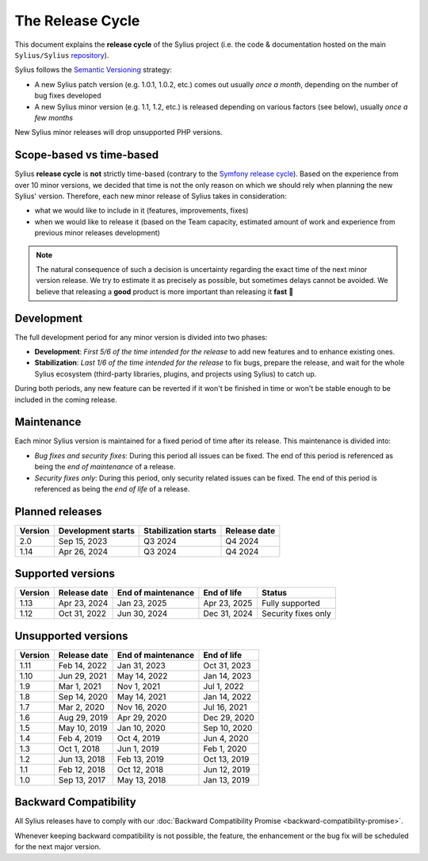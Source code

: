The Release Cycle
=================

This document explains the **release cycle** of the Sylius project (i.e. the
code & documentation hosted on the main ``Sylius/Sylius`` `repository`_).

Sylius follows the `Semantic Versioning`_ strategy:

* A new Sylius patch version (e.g. 1.0.1, 1.0.2, etc.) comes out usually *once a month*, depending on the number of bug fixes developed
* A new Sylius minor version (e.g. 1.1, 1.2, etc.) is released depending on various factors (see below), usually *once a few months*

New Sylius minor releases will drop unsupported PHP versions.

Scope-based vs time-based
-------------------------

Sylius **release cycle** is **not** strictly time-based (contrary to the `Symfony release cycle`_). Based on the experience
from over 10 minor versions, we decided that time is not the only reason on which we should rely when planning the new Sylius'
version. Therefore, each new minor release of Sylius takes in consideration:

* what we would like to include in it (features, improvements, fixes)

* when we would like to release it (based on the Team capacity, estimated amount of work and experience from previous minor releases development)

.. note::

    The natural consequence of such a decision is uncertainty regarding the exact time of the next minor version release.
    We try to estimate it as precisely as possible, but sometimes delays cannot be avoided. We believe that
    releasing a **good** product is more important than releasing it **fast** 🤖

Development
-----------

The full development period for any minor version is divided into two phases:

* **Development**: *First 5/6 of the time intended for the release* to add new features and to enhance existing ones.

* **Stabilization**: *Last 1/6 of the time intended for the release* to fix bugs, prepare the release, and wait
  for the whole Sylius ecosystem (third-party libraries, plugins, and projects using Sylius) to catch up.

During both periods, any new feature can be reverted if it won't be
finished in time or won't be stable enough to be included in the coming release.

Maintenance
-----------

Each minor Sylius version is maintained for a fixed period of time after its release.
This maintenance is divided into:

* *Bug fixes and security fixes*: During this period all issues can be fixed.
  The end of this period is referenced as being the *end of maintenance* of a release.

* *Security fixes only*: During this period, only security related issues can be fixed.
  The end of this period is referenced as being the *end of life* of a release.

Planned releases
----------------

+---------+----------------------+------------------------+--------------------+
| Version | Development starts   | Stabilization starts   | Release date       |
+=========+======================+========================+====================+
| 2.0     | Sep 15, 2023         | Q3 2024                | Q4 2024            |
+---------+----------------------+------------------------+--------------------+
| 1.14    | Apr 26, 2024         | Q3 2024                | Q4 2024            |
+---------+----------------------+------------------------+--------------------+

Supported versions
------------------

+---------+--------------------+--------------------+--------------------+---------------------+
| Version | Release date       | End of maintenance | End of life        | Status              |
+=========+====================+====================+====================+=====================+
| 1.13    | Apr 23, 2024       | Jan 23, 2025       | Apr 23, 2025       | Fully supported     |
+---------+--------------------+--------------------+--------------------+---------------------+
| 1.12    | Oct 31, 2022       | Jun 30, 2024       | Dec 31, 2024       | Security fixes only |
+---------+--------------------+--------------------+--------------------+---------------------+

Unsupported versions
--------------------

+---------+--------------------+--------------------+--------------------+
| Version | Release date       | End of maintenance | End of life        |
+=========+====================+====================+====================+
| 1.11    | Feb 14, 2022       | Jan 31, 2023       | Oct 31, 2023       |
+---------+--------------------+--------------------+--------------------+
| 1.10    | Jun 29, 2021       | May 14, 2022       | Jan 14, 2023       |
+---------+--------------------+--------------------+--------------------+
| 1.9     | Mar 1, 2021        | Nov 1, 2021        | Jul 1, 2022        |
+---------+--------------------+--------------------+--------------------+
| 1.8     | Sep 14, 2020       | May 14, 2021       | Jan 14, 2022       |
+---------+--------------------+--------------------+--------------------+
| 1.7     | Mar 2, 2020        | Nov 16, 2020       | Jul 16, 2021       |
+---------+--------------------+--------------------+--------------------+
| 1.6     | Aug 29, 2019       | Apr 29, 2020       | Dec 29, 2020       |
+---------+--------------------+--------------------+--------------------+
| 1.5     | May 10, 2019       | Jan 10, 2020       | Sep 10, 2020       |
+---------+--------------------+--------------------+--------------------+
| 1.4     | Feb 4, 2019        | Oct 4, 2019        | Jun 4, 2020        |
+---------+--------------------+--------------------+--------------------+
| 1.3     | Oct 1, 2018        | Jun 1, 2019        | Feb 1, 2020        |
+---------+--------------------+--------------------+--------------------+
| 1.2     | Jun 13, 2018       | Feb 13, 2019       | Oct 13, 2019       |
+---------+--------------------+--------------------+--------------------+
| 1.1     | Feb 12, 2018       | Oct 12, 2018       | Jun 12, 2019       |
+---------+--------------------+--------------------+--------------------+
| 1.0     | Sep 13, 2017       | May 13, 2018       | Jan 13, 2019       |
+---------+--------------------+--------------------+--------------------+

Backward Compatibility
----------------------

All Sylius releases have to comply with our :doc:`Backward Compatibility Promise <backward-compatibility-promise>`.

Whenever keeping backward compatibility is not possible, the feature, the
enhancement or the bug fix will be scheduled for the next major version.

.. _repository: https://github.com/Sylius/Sylius
.. _Semantic Versioning: https://semver.org/
.. _Symfony release cycle: https://symfony.com/releases
